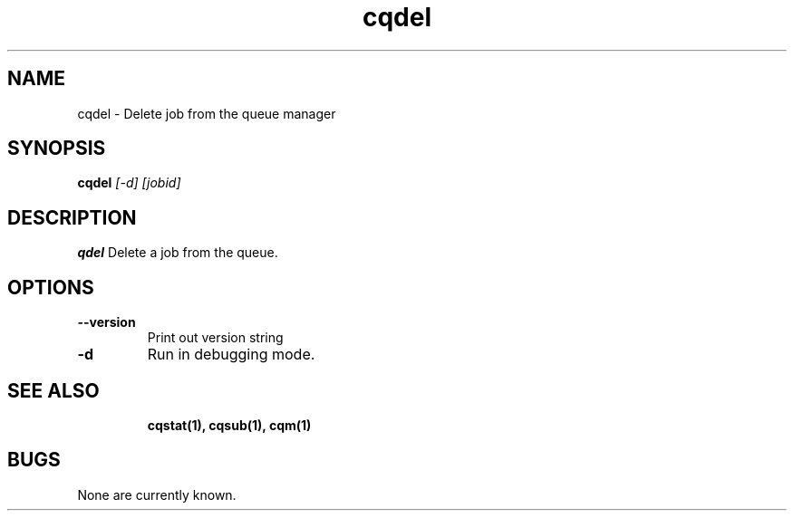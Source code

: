 .TH "cqdel" 1
.SH NAME
cqdel \- Delete job from the queue manager
.SH SYNOPSIS
.B cqdel
.I [-d] [jobid]
.SH DESCRIPTION
.PP
.B qdel
Delete a job from the queue. 
.SH OPTIONS
.TP
.B \-\-version
Print out version string
.TP
.B \-d
Run in debugging mode.
.TP
.SH "SEE ALSO"
.BR cqstat(1),
.BR cqsub(1),
.BR cqm(1)
.SH BUGS
None are currently known.